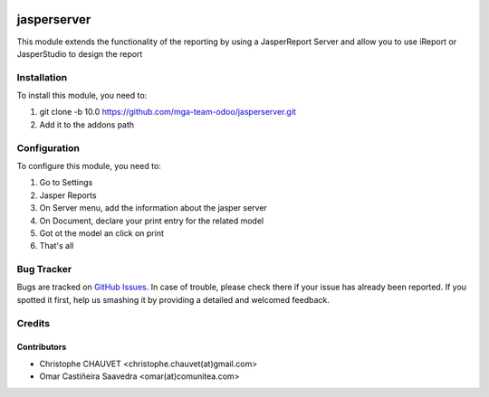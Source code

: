 .. image:: https://img.shields.io/badge/licence-AGPL--3-blue.svg
   :target: http://www.gnu.org/licenses/agpl-3.0-standalone.html
   :alt: License: AGPL-3

.. image:: https://travis-ci.org/mga-team-odoo/jasperserver.svg?branch=10.0
   :target: https://travis-ci.org/mga-team-odoo/jasperserver

============
jasperserver
============

This module extends the functionality of the reporting by using a JasperReport Server
and allow you to use iReport or JasperStudio to design the report

Installation
============

To install this module, you need to:

#. git clone -b 10.0 https://github.com/mga-team-odoo/jasperserver.git
#. Add it to the addons path

Configuration
=============

To configure this module, you need to:

#. Go to Settings
#. Jasper Reports
#. On Server menu, add the information about the jasper server
#. On Document, declare your print entry for the related model
#. Got ot the model an click on print
#. That's all


Bug Tracker
===========

Bugs are tracked on `GitHub Issues
<https://github.com/mga-team-odoo/jasperserver/issues>`_. In case of trouble, please
check there if your issue has already been reported. If you spotted it first,
help us smashing it by providing a detailed and welcomed feedback.

Credits
=======

Contributors
------------

* Christophe CHAUVET <christophe.chauvet(at)gmail.com>
* Omar Castiñeira Saavedra <omar(at)comunitea.com>


